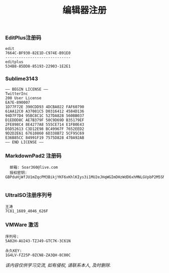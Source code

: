 #+TITLE: 编辑器注册

*** EditPlus注册码
#+BEGIN_EXAMPLE
  edit
  7664C-BF930-82E1D-C974E-B91E0
  -----------------------------
  editplus
  534B8-85DD8-85193-22903-1E2E1
#+END_EXAMPLE

*** Sublime3143
#+BEGIN_EXAMPLE
—– BEGIN LICENSE —–  
TwitterInc  
200 User License  
EA7E-890007  
1D77F72E 390CDD93 4DCBA022 FAF60790
61AA12C0 A37081C5 D0316412 4584D136
94D7F7D4 95BC8C1C 527DA828 560BB037
D1EDDD8C AE7B379F 50C9D69D B35179EF
2FE898C4 8E4277A8 555CE714 E1FB0E43
D5D52613 C3D12E98 BC49967F 7652EED2
9D2D2E61 67610860 6D338B72 5CF95C69
E36B85CC 84991F19 7575D828 470A92AB
—— END LICENSE ——
#+END_EXAMPLE

*** MarkdownPad2 注册码
#+BEGIN_EXAMPLE
  邮箱: Soar360@live.com
  授权密钥:
GBPduHjWfJU1mZqcPM3BikjYKF6xKhlKIys3i1MU2eJHqWGImDHzWdD6xhMNLGVpbP2M5SN6bnxn2kSE8qHqNY5QaaRxmO3YSMHxlv2EYpjdwLcPwfeTG7kUdnhKE0vVy4RidP6Y2wZ0q74f47fzsZo45JE2hfQBFi2O9Jldjp1mW8HUpTtLA2a5/sQytXJUQl/QKO0jUQY4pa5CCx20sV1ClOTZtAGngSOJtIOFXK599sBr5aIEFyH0K7H4BoNMiiDMnxt1rD8Vb/ikJdhGMMQr0R4B+L3nWU97eaVPTRKfWGDE8/eAgKzpGwrQQoDh+nzX1xoVQ8NAuH+s4UcSeQ==

#+END_EXAMPLE

*** UItraISO注册序列号
#+BEGIN_EXAMPLE
王涛
7C81_1689_4046_626F
#+END_EXAMPLE

*** VMWare 激活
#+BEGIN_EXAMPLE
序列号:
5A02H-AU243-TZJ49-GTC7K-3C61N

永久KEY:
1G4LV-FZ25P-0ZCN8-ZA3QH-8C00C
#+END_EXAMPLE

/该内容仅供学习交流, 如有侵权, 请联系本人, 及时删除./
